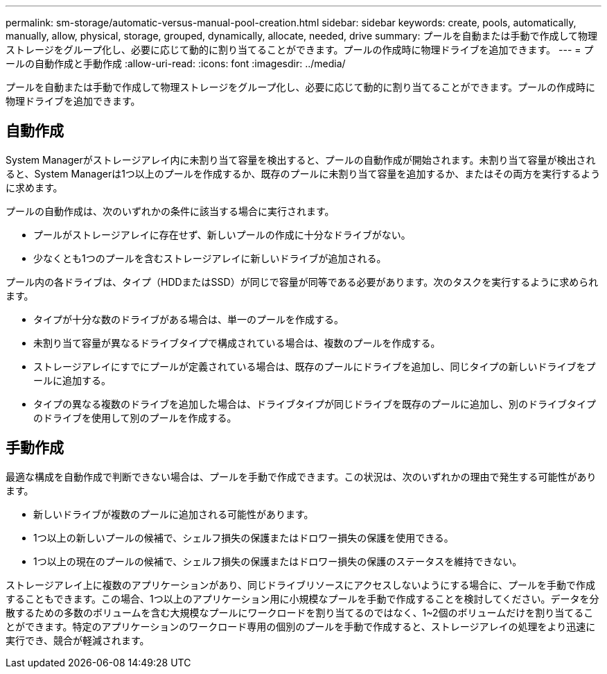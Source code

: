 ---
permalink: sm-storage/automatic-versus-manual-pool-creation.html 
sidebar: sidebar 
keywords: create, pools, automatically, manually, allow, physical, storage, grouped, dynamically, allocate, needed, drive 
summary: プールを自動または手動で作成して物理ストレージをグループ化し、必要に応じて動的に割り当てることができます。プールの作成時に物理ドライブを追加できます。 
---
= プールの自動作成と手動作成
:allow-uri-read: 
:icons: font
:imagesdir: ../media/


[role="lead"]
プールを自動または手動で作成して物理ストレージをグループ化し、必要に応じて動的に割り当てることができます。プールの作成時に物理ドライブを追加できます。



== 自動作成

System Managerがストレージアレイ内に未割り当て容量を検出すると、プールの自動作成が開始されます。未割り当て容量が検出されると、System Managerは1つ以上のプールを作成するか、既存のプールに未割り当て容量を追加するか、またはその両方を実行するように求めます。

プールの自動作成は、次のいずれかの条件に該当する場合に実行されます。

* プールがストレージアレイに存在せず、新しいプールの作成に十分なドライブがない。
* 少なくとも1つのプールを含むストレージアレイに新しいドライブが追加される。


プール内の各ドライブは、タイプ（HDDまたはSSD）が同じで容量が同等である必要があります。次のタスクを実行するように求められます。

* タイプが十分な数のドライブがある場合は、単一のプールを作成する。
* 未割り当て容量が異なるドライブタイプで構成されている場合は、複数のプールを作成する。
* ストレージアレイにすでにプールが定義されている場合は、既存のプールにドライブを追加し、同じタイプの新しいドライブをプールに追加する。
* タイプの異なる複数のドライブを追加した場合は、ドライブタイプが同じドライブを既存のプールに追加し、別のドライブタイプのドライブを使用して別のプールを作成する。




== 手動作成

最適な構成を自動作成で判断できない場合は、プールを手動で作成できます。この状況は、次のいずれかの理由で発生する可能性があります。

* 新しいドライブが複数のプールに追加される可能性があります。
* 1つ以上の新しいプールの候補で、シェルフ損失の保護またはドロワー損失の保護を使用できる。
* 1つ以上の現在のプールの候補で、シェルフ損失の保護またはドロワー損失の保護のステータスを維持できない。


ストレージアレイ上に複数のアプリケーションがあり、同じドライブリソースにアクセスしないようにする場合に、プールを手動で作成することもできます。この場合、1つ以上のアプリケーション用に小規模なプールを手動で作成することを検討してください。データを分散するための多数のボリュームを含む大規模なプールにワークロードを割り当てるのではなく、1~2個のボリュームだけを割り当てることができます。特定のアプリケーションのワークロード専用の個別のプールを手動で作成すると、ストレージアレイの処理をより迅速に実行でき、競合が軽減されます。

